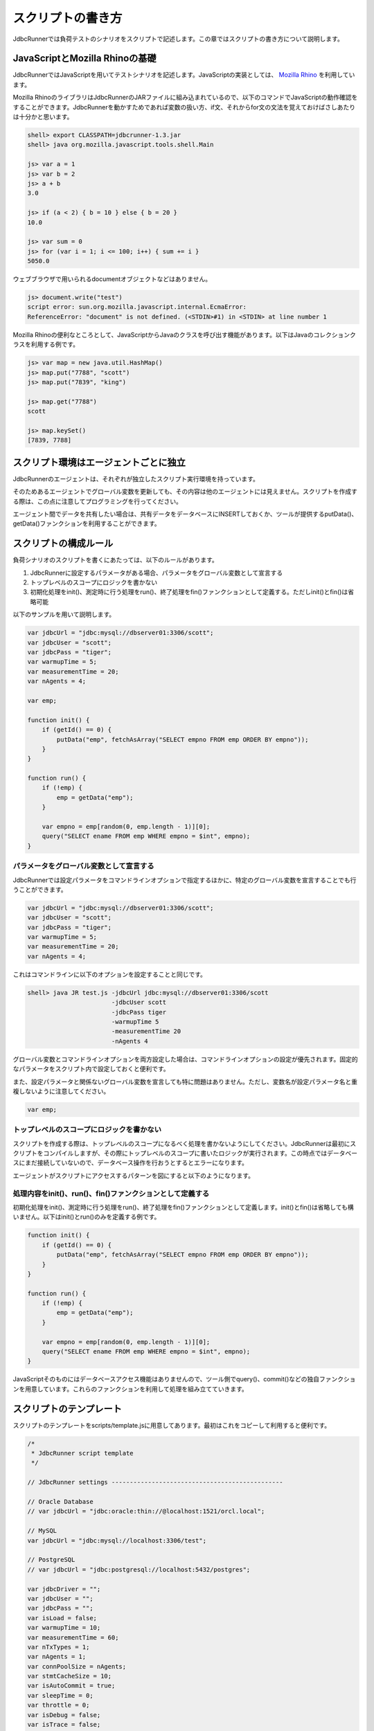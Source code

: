 スクリプトの書き方
==================

JdbcRunnerでは負荷テストのシナリオをスクリプトで記述します。この章ではスクリプトの書き方について説明します。

JavaScriptとMozilla Rhinoの基礎
-------------------------------

JdbcRunnerではJavaScriptを用いてテストシナリオを記述します。JavaScriptの実装としては、 `Mozilla Rhino <https://github.com/mozilla/rhino>`_ を利用しています。

Mozilla RhinoのライブラリはJdbcRunnerのJARファイルに組み込まれているので、以下のコマンドでJavaScriptの動作確認をすることができます。JdbcRunnerを動かすためであれば変数の扱い方、if文、それからfor文の文法を覚えておけばさしあたりは十分かと思います。

.. code-block:: text

  shell> export CLASSPATH=jdbcrunner-1.3.jar
  shell> java org.mozilla.javascript.tools.shell.Main

  js> var a = 1
  js> var b = 2
  js> a + b
  3.0

  js> if (a < 2) { b = 10 } else { b = 20 }
  10.0

  js> var sum = 0
  js> for (var i = 1; i <= 100; i++) { sum += i }
  5050.0


ウェブブラウザで用いられるdocumentオブジェクトなどはありません。

.. code-block:: text

  js> document.write("test")
  script error: sun.org.mozilla.javascript.internal.EcmaError:
  ReferenceError: "document" is not defined. (<STDIN>#1) in <STDIN> at line number 1

Mozilla Rhinoの便利なところとして、JavaScriptからJavaのクラスを呼び出す機能があります。以下はJavaのコレクションクラスを利用する例です。

.. code-block:: text

  js> var map = new java.util.HashMap()
  js> map.put("7788", "scott")
  js> map.put("7839", "king")

  js> map.get("7788")
  scott

  js> map.keySet()
  [7839, 7788]

スクリプト環境はエージェントごとに独立
--------------------------------------

JdbcRunnerのエージェントは、それぞれが独立したスクリプト実行環境を持っています。

.. image:: images/script_scope.png

そのためあるエージェントでグローバル変数を更新しても、その内容は他のエージェントには見えません。スクリプトを作成する際は、この点に注意してプログラミングを行ってください。

エージェント間でデータを共有したい場合は、共有データをデータベースにINSERTしておくか、ツールが提供するputData()、getData()ファンクションを利用することができます。

スクリプトの構成ルール
----------------------

負荷シナリオのスクリプトを書くにあたっては、以下のルールがあります。

#. JdbcRunnerに設定するパラメータがある場合、パラメータをグローバル変数として宣言する
#. トップレベルのスコープにロジックを書かない
#. 初期化処理をinit()、測定時に行う処理をrun()、終了処理をfin()ファンクションとして定義する。ただしinit()とfin()は省略可能

以下のサンプルを用いて説明します。

.. code-block:: javascript

  var jdbcUrl = "jdbc:mysql://dbserver01:3306/scott";
  var jdbcUser = "scott";
  var jdbcPass = "tiger";
  var warmupTime = 5;
  var measurementTime = 20;
  var nAgents = 4;

  var emp;

  function init() {
      if (getId() == 0) {
          putData("emp", fetchAsArray("SELECT empno FROM emp ORDER BY empno"));
      }
  }

  function run() {
      if (!emp) {
          emp = getData("emp");
      }

      var empno = emp[random(0, emp.length - 1)][0];
      query("SELECT ename FROM emp WHERE empno = $int", empno);
  }

パラメータをグローバル変数として宣言する
^^^^^^^^^^^^^^^^^^^^^^^^^^^^^^^^^^^^^^^^

JdbcRunnerでは設定パラメータをコマンドラインオプションで指定するほかに、特定のグローバル変数を宣言することでも行うことができます。

.. code-block:: javascript

  var jdbcUrl = "jdbc:mysql://dbserver01:3306/scott";
  var jdbcUser = "scott";
  var jdbcPass = "tiger";
  var warmupTime = 5;
  var measurementTime = 20;
  var nAgents = 4;

これはコマンドラインに以下のオプションを設定することと同じです。

.. code-block:: text

  shell> java JR test.js -jdbcUrl jdbc:mysql://dbserver01:3306/scott
                         -jdbcUser scott
                         -jdbcPass tiger
                         -warmupTime 5
                         -measurementTime 20
                         -nAgents 4

グローバル変数とコマンドラインオプションを両方設定した場合は、コマンドラインオプションの設定が優先されます。固定的なパラメータをスクリプト内で設定しておくと便利です。

また、設定パラメータと関係ないグローバル変数を宣言しても特に問題はありません。ただし、変数名が設定パラメータ名と重複しないように注意してください。

.. code-block:: javascript

  var emp;

トップレベルのスコープにロジックを書かない
^^^^^^^^^^^^^^^^^^^^^^^^^^^^^^^^^^^^^^^^^^

スクリプトを作成する際は、トップレベルのスコープになるべく処理を書かないようにしてください。JdbcRunnerは最初にスクリプトをコンパイルしますが、その際にトップレベルのスコープに書いたロジックが実行されます。この時点ではデータベースにまだ接続していないので、データベース操作を行おうとするとエラーになります。

エージェントがスクリプトにアクセスするパターンを図にすると以下のようになります。

.. image:: images/evaluate.png

処理内容をinit()、run()、fin()ファンクションとして定義する
^^^^^^^^^^^^^^^^^^^^^^^^^^^^^^^^^^^^^^^^^^^^^^^^^^^^^^^^^^

初期化処理をinit()、測定時に行う処理をrun()、終了処理をfin()ファンクションとして定義します。init()とfin()は省略しても構いません。以下はinit()とrun()のみを定義する例です。

.. code-block:: javascript

  function init() {
      if (getId() == 0) {
          putData("emp", fetchAsArray("SELECT empno FROM emp ORDER BY empno"));
      }
  }

  function run() {
      if (!emp) {
          emp = getData("emp");
      }

      var empno = emp[random(0, emp.length - 1)][0];
      query("SELECT ename FROM emp WHERE empno = $int", empno);
  }

JavaScriptそのものにはデータベースアクセス機能はありませんので、ツール側でquery()、commit()などの独自ファンクションを用意しています。これらのファンクションを利用して処理を組み立てていきます。

スクリプトのテンプレート
------------------------

スクリプトのテンプレートをscripts/template.jsに用意してあります。最初はこれをコピーして利用すると便利です。

.. code-block:: javascript

  /*
   * JdbcRunner script template
   */

  // JdbcRunner settings -----------------------------------------------

  // Oracle Database
  // var jdbcUrl = "jdbc:oracle:thin://@localhost:1521/orcl.local";

  // MySQL
  var jdbcUrl = "jdbc:mysql://localhost:3306/test";

  // PostgreSQL
  // var jdbcUrl = "jdbc:postgresql://localhost:5432/postgres";

  var jdbcDriver = "";
  var jdbcUser = "";
  var jdbcPass = "";
  var isLoad = false;
  var warmupTime = 10;
  var measurementTime = 60;
  var nTxTypes = 1;
  var nAgents = 1;
  var connPoolSize = nAgents;
  var stmtCacheSize = 10;
  var isAutoCommit = true;
  var sleepTime = 0;
  var throttle = 0;
  var isDebug = false;
  var isTrace = false;
  var logDir = ".";

  // Application settings ----------------------------------------------

  // JdbcRunner functions ----------------------------------------------

  function init() {
      if (getId() == 0) {
          // This block is performed only by Agent 0.
      }
  }

  function run() {
  }

  function fin() {
      if (getId() == 0) {
          // This block is performed only by Agent 0.
      }
  }

  // Application functions ---------------------------------------------
